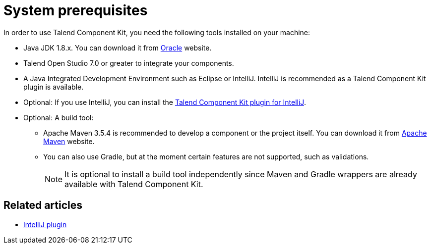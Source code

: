 = System prerequisites
:page-partial:
:description: Get ready to develop components by setting up your environment with the right tools
:keywords: install, installation, tool

[[getting-started-system-requirements]]

In order to use Talend Component Kit, you need the following tools installed on your machine:

* Java JDK 1.8.x. You can download it from http://www.oracle.com/technetwork/pt/java/javase/downloads/jdk8-downloads-2133151.html[Oracle] website.
* Talend Open Studio 7.0 or greater to integrate your components.
* A Java Integrated Development Environment such as Eclipse or IntelliJ. IntelliJ is recommended as a Talend Component Kit plugin is available.
* Optional: If you use IntelliJ, you can install the xref:installing-talend-intellij-plugin.adoc[Talend Component Kit plugin for IntelliJ].
* Optional: A build tool:
- Apache Maven 3.5.4 is recommended to develop a component or the project itself. You can download it from https://maven.apache.org/download.cgi?Preferred=ftp%3A%2F%2Fmirror.reverse.net%2Fpub%2Fapache%2F[Apache Maven] website. +
- You can also use Gradle, but at the moment certain features are not supported, such as validations. +
+
NOTE:  It is optional to install a build tool independently since Maven and Gradle wrappers are already available with Talend Component Kit.

ifeval::["{backend}" == "html5"]
[role="relatedlinks"]
== Related articles
- xref:installing-talend-intellij-plugin.adoc[IntelliJ plugin]
endif::[]

